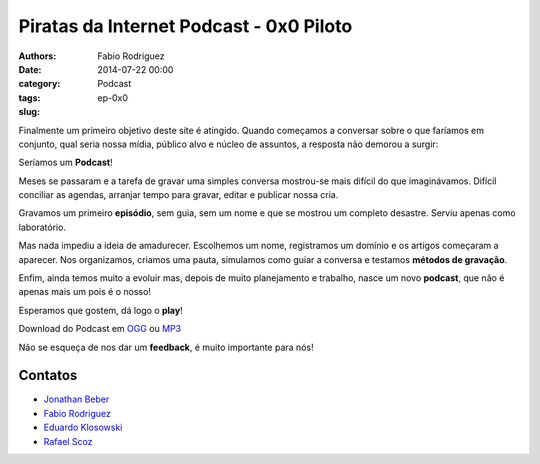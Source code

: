 Piratas da Internet Podcast - 0x0 Piloto
========================================

:authors: Fabio Rodriguez
:date: 2014-07-22 00:00
:category: Podcast
:tags:
:slug: ep-0x0


.. _OGG: https://archive.org/download/piratas0/piratas0.ogg
.. _MP3: https://archive.org/download/piratas0/piratas0.mp3

.. _Jonathan Beber: https://twitter.com/jonathanbeber
.. _Fabio Rodriguez: https://twitter.com/fabiolrodriguez
.. _Eduardo Klosowski: https://eduardoklosowski.wordpress.com/
.. _Rafael Scoz: https://twitter.com/scozrafa


Finalmente um primeiro objetivo deste site é atingido. Quando começamos a conversar sobre o que faríamos em conjunto, qual seria nossa mídia, público alvo e núcleo de assuntos, a resposta não demorou a surgir:

Seríamos um **Podcast**!

Meses se passaram e a tarefa de gravar uma simples conversa mostrou-se mais difícil do que imaginávamos. Difícil conciliar as agendas, arranjar tempo para gravar, editar e publicar nossa cria.

Gravamos um primeiro **episódio**, sem guia, sem um nome e que se mostrou um completo desastre. Serviu apenas como laboratório.

Mas nada impediu a ideia de amadurecer. Escolhemos um nome, registramos um domínio e os artigos começaram a aparecer. Nos organizamos, criamos uma pauta, simulamos como guiar a conversa e testamos **métodos de gravação**.

Enfim, ainda temos muito a evoluir mas, depois de muito planejamento e trabalho, nasce um novo **podcast**, que não é apenas mais um pois é o nosso!

Esperamos que gostem, dá logo o **play**!

.. raw:: html

  <audio controls>
    Seu navegador não suporta o player.
    <source src="https://archive.org/download/piratas0/piratas0.ogg" type="audio/ogg">
    <source src="https://archive.org/download/piratas0/piratas0.mp3" type="audio/mpeg">
  </audio>

Download do Podcast em OGG_ ou MP3_

Não se esqueça de nos dar um **feedback**, é muito importante para nós!


Contatos
--------

- `Jonathan Beber`_
- `Fabio Rodriguez`_
- `Eduardo Klosowski`_
- `Rafael Scoz`_
